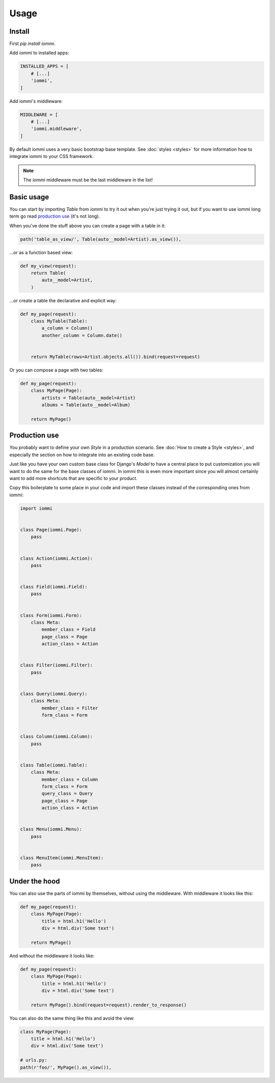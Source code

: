 .. imports
    import pytest
    pytestmark = pytest.mark.django_db
    from iommi import Style


Usage
=====

Install
-------

First `pip install iommi`.

Add `iommi` to installed apps:

.. code:: python

    INSTALLED_APPS = [
        # [...]
        'iommi',
    ]

Add iommi's middleware:

.. code:: python

    MIDDLEWARE = [
        # [...]
        'iommi.middleware',
    ]

By default iommi uses a very basic bootstrap base template. See :doc:`styles <styles>` for
more information how to integrate iommi to your CSS framework.

.. note::

    The iommi middleware must be the last middleware in the list!


Basic usage
-----------

You can start by importing `Table` from `iommi` to try it out when
you're just trying it out, but if you want to use iommi long term go read
`production use`_ (it's not long).

When you've done the stuff above you can create a page with a table in it:

.. code:: python

    path('table_as_view/', Table(auto__model=Artist).as_view()),

...or as a function based view:

.. code:: python

    def my_view(request):
        return Table(
            auto__model=Artist,
        )

.. test
    my_view(req('get'))

...or create a table the declarative and explicit way:

.. code:: python

    def my_page(request):
        class MyTable(Table):
            a_column = Column()
            another_column = Column.date()


        return MyTable(rows=Artist.objects.all()).bind(request=request)

.. test
    my_page(req('get'))

Or you can compose a page with two tables:

.. code:: python

    def my_page(request):
        class MyPage(Page):
            artists = Table(auto__model=Artist)
            albums = Table(auto__model=Album)

        return MyPage()

.. test
    my_page(req('get'))



Production use
--------------

You probably want to define your own `Style` in a production scenario. See
:doc:`How to create a Style <styles>`, and especially the section on how to integrate into
an existing code base.

Just like you have your own custom base class for Django's `Model` to have a
central place to put customization you will want to do the same for the base
classes of iommi. In iommi this is even more important since you will almost
certainly want to add more shortcuts that are specific to your product.

Copy this boilerplate to some place in your code and import these classes
instead of the corresponding ones from iommi:

.. code:: python

    import iommi


    class Page(iommi.Page):
        pass


    class Action(iommi.Action):
        pass


    class Field(iommi.Field):
        pass


    class Form(iommi.Form):
        class Meta:
            member_class = Field
            page_class = Page
            action_class = Action


    class Filter(iommi.Filter):
        pass


    class Query(iommi.Query):
        class Meta:
            member_class = Filter
            form_class = Form


    class Column(iommi.Column):
        pass


    class Table(iommi.Table):
        class Meta:
            member_class = Column
            form_class = Form
            query_class = Query
            page_class = Page
            action_class = Action


    class Menu(iommi.Menu):
        pass


    class MenuItem(iommi.MenuItem):
        pass


Under the hood
--------------

You can also use the parts of iommi by themselves, without using the
middleware. With middleware it looks like this:


.. code:: python

    def my_page(request):
        class MyPage(Page):
            title = html.h1('Hello')
            div = html.div('Some text')

        return MyPage()

.. test
    my_page(req('get'))

And without the middleware it looks like:

.. code:: python

    def my_page(request):
        class MyPage(Page):
            title = html.h1('Hello')
            div = html.div('Some text')

        return MyPage().bind(request=request).render_to_response()

.. test
    my_page(req('get'))


You can also do the same thing like this and avoid the view:

.. code:: python

    class MyPage(Page):
        title = html.h1('Hello')
        div = html.div('Some text')

    # urls.py:
    path(r'foo/', MyPage().as_view()),
